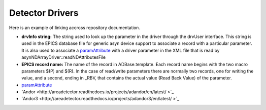 Detector Drivers
================

Here is an example of linking accross repository documentation.

- **drvInfo string:** The string used to look up the parameter in the driver through the drvUser interface. This string is used in the EPICS database file for generic asyn device support to associate a record with a particular parameter. It is also used to associate a `paramAttribute <http://cars.uchicago.edu/software/epics/areaDetectorDoxygenHTML/classparam_attribute.html>`_ with a driver parameter in the XML file that is read by asynNDArrayDriver::readNDAttributesFile   
- **EPICS record name:** The name of the record in ADBase.template. Each record name begins with the two macro parameters $(P) and $(R). In the case of read/write parameters there are normally two records, one for writing the value, and a second, ending in _RBV, that contains the actual value (Read Back Value) of the parameter.



- `paramAttribute <http://cars.uchicago.edu/software/epics/areaDetectorDoxygenHTML/classparam_attribute.html>`_ 
- `Andor <http://areadetector.readthedocs.io/projects/adandor/en/latest/ >`_ 
- `Andor3 <http://areadetector.readthedocs.io/projects/adandor3/en/latest/ >`_ 


